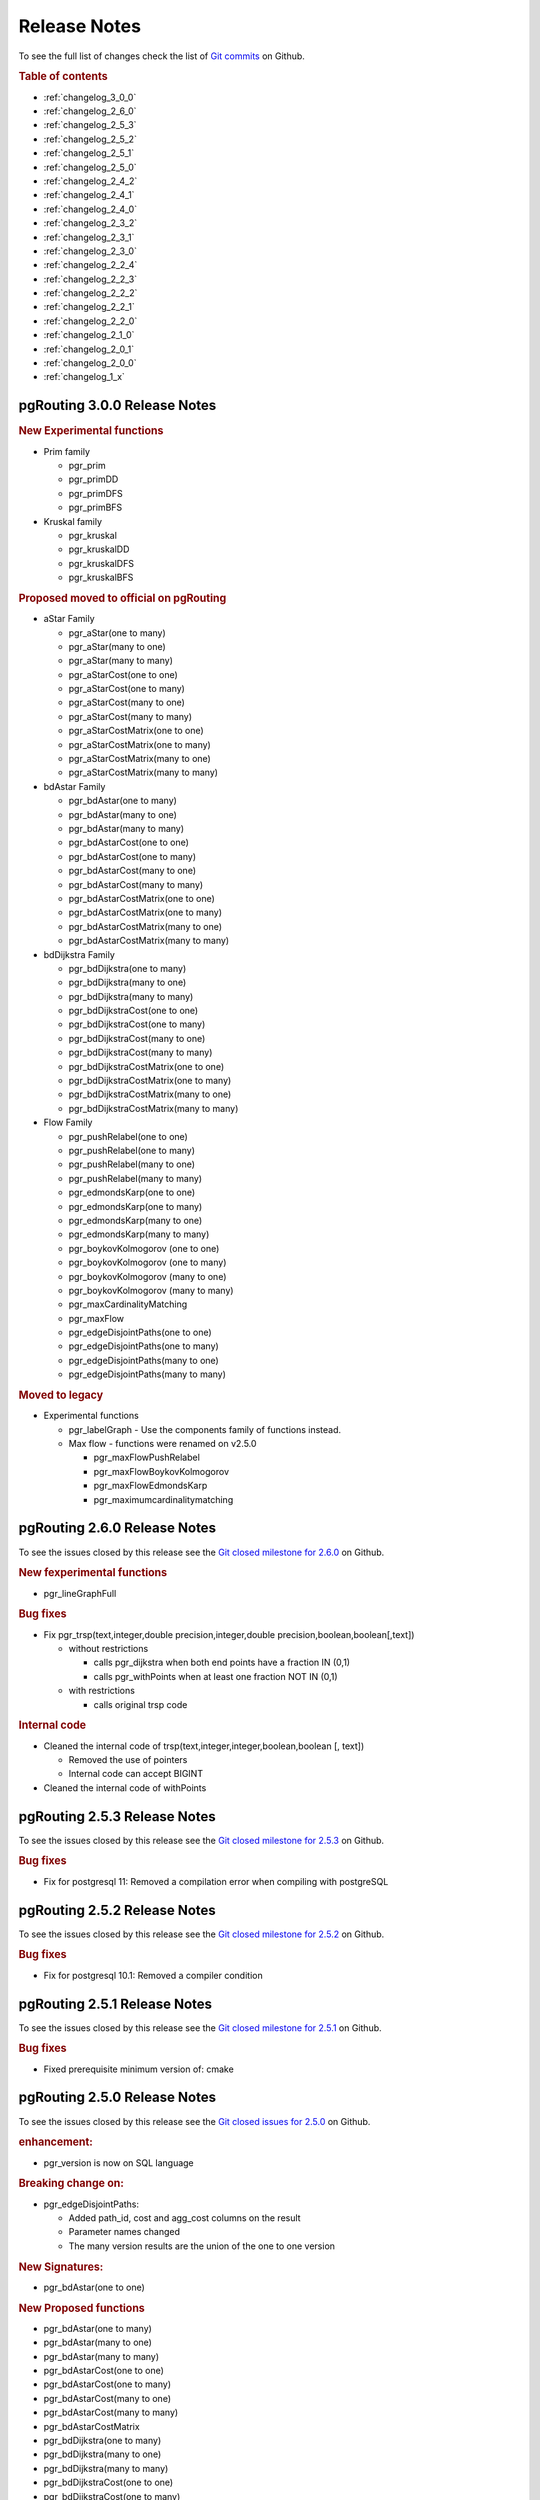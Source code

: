 ..
   ****************************************************************************
    pgRouting Manual
    Copyright(c) pgRouting Contributors

    This documentation is licensed under a Creative Commons Attribution-Share
    Alike 3.0 License: http://creativecommons.org/licenses/by-sa/3.0/
   ****************************************************************************

Release Notes
===============================================================================

To see the full list of changes check the list of `Git commits <https://github.com/pgRouting/pgrouting/commits>`_ on Github.

.. rubric:: Table of contents

.. changelog start

* :ref:`changelog_3_0_0`
* :ref:`changelog_2_6_0`
* :ref:`changelog_2_5_3`
* :ref:`changelog_2_5_2`
* :ref:`changelog_2_5_1`
* :ref:`changelog_2_5_0`
* :ref:`changelog_2_4_2`
* :ref:`changelog_2_4_1`
* :ref:`changelog_2_4_0`
* :ref:`changelog_2_3_2`
* :ref:`changelog_2_3_1`
* :ref:`changelog_2_3_0`
* :ref:`changelog_2_2_4`
* :ref:`changelog_2_2_3`
* :ref:`changelog_2_2_2`
* :ref:`changelog_2_2_1`
* :ref:`changelog_2_2_0`
* :ref:`changelog_2_1_0`
* :ref:`changelog_2_0_1`
* :ref:`changelog_2_0_0`
* :ref:`changelog_1_x`

.. changelog end

.. _changelog_3_0_0:

pgRouting 3.0.0 Release Notes
-------------------------------------------------------------------------------

.. rubric:: New Experimental functions

* Prim family

  * pgr_prim
  * pgr_primDD
  * pgr_primDFS
  * pgr_primBFS

* Kruskal family

  * pgr_kruskal
  * pgr_kruskalDD
  * pgr_kruskalDFS
  * pgr_kruskalBFS

.. rubric:: Proposed moved to official on pgRouting

* aStar Family

  * pgr_aStar(one to many)
  * pgr_aStar(many to one)
  * pgr_aStar(many to many)
  * pgr_aStarCost(one to one)
  * pgr_aStarCost(one to many)
  * pgr_aStarCost(many to one)
  * pgr_aStarCost(many to many)
  * pgr_aStarCostMatrix(one to one)
  * pgr_aStarCostMatrix(one to many)
  * pgr_aStarCostMatrix(many to one)
  * pgr_aStarCostMatrix(many to many)

* bdAstar Family

  * pgr_bdAstar(one to many)
  * pgr_bdAstar(many to one)
  * pgr_bdAstar(many to many)
  * pgr_bdAstarCost(one to one)
  * pgr_bdAstarCost(one to many)
  * pgr_bdAstarCost(many to one)
  * pgr_bdAstarCost(many to many)
  * pgr_bdAstarCostMatrix(one to one)
  * pgr_bdAstarCostMatrix(one to many)
  * pgr_bdAstarCostMatrix(many to one)
  * pgr_bdAstarCostMatrix(many to many)

* bdDijkstra Family

  * pgr_bdDijkstra(one to many)
  * pgr_bdDijkstra(many to one)
  * pgr_bdDijkstra(many to many)
  * pgr_bdDijkstraCost(one to one)
  * pgr_bdDijkstraCost(one to many)
  * pgr_bdDijkstraCost(many to one)
  * pgr_bdDijkstraCost(many to many)
  * pgr_bdDijkstraCostMatrix(one to one)
  * pgr_bdDijkstraCostMatrix(one to many)
  * pgr_bdDijkstraCostMatrix(many to one)
  * pgr_bdDijkstraCostMatrix(many to many)

* Flow Family

  * pgr_pushRelabel(one to one)
  * pgr_pushRelabel(one to many)
  * pgr_pushRelabel(many to one)
  * pgr_pushRelabel(many to many)
  * pgr_edmondsKarp(one to one)
  * pgr_edmondsKarp(one to many)
  * pgr_edmondsKarp(many to one)
  * pgr_edmondsKarp(many to many)
  * pgr_boykovKolmogorov (one to one)
  * pgr_boykovKolmogorov (one to many)
  * pgr_boykovKolmogorov (many to one)
  * pgr_boykovKolmogorov (many to many)
  * pgr_maxCardinalityMatching
  * pgr_maxFlow
  * pgr_edgeDisjointPaths(one to one)
  * pgr_edgeDisjointPaths(one to many)
  * pgr_edgeDisjointPaths(many to one)
  * pgr_edgeDisjointPaths(many to many)



.. rubric:: Moved to legacy

* Experimental functions

  * pgr_labelGraph  -  Use the components family of functions instead.
  * Max flow - functions were renamed on v2.5.0

    * pgr_maxFlowPushRelabel
    * pgr_maxFlowBoykovKolmogorov
    * pgr_maxFlowEdmondsKarp
    * pgr_maximumcardinalitymatching

.. _changelog_2_6_0:

pgRouting 2.6.0 Release Notes
-------------------------------------------------------------------------------

To see the issues closed by this release see the `Git closed milestone for 2.6.0 <https://github.com/pgRouting/pgrouting/issues?utf8=%E2%9C%93&q=milestone%3A%22Release%202.6.0%22%20>`_ on Github.


.. rubric:: New fexperimental functions

*  pgr_lineGraphFull

.. rubric:: Bug fixes

* Fix pgr_trsp(text,integer,double precision,integer,double precision,boolean,boolean[,text])

  * without restrictions

    * calls pgr_dijkstra when both end points have a fraction IN (0,1)
    * calls pgr_withPoints when at least one fraction NOT IN (0,1)

  * with restrictions

    * calls original trsp code

.. rubric:: Internal code

* Cleaned the internal code of trsp(text,integer,integer,boolean,boolean [, text])

  * Removed the use of pointers
  * Internal code can accept BIGINT

* Cleaned the internal code of withPoints


.. _changelog_2_5_3:

pgRouting 2.5.3 Release Notes
-------------------------------------------------------------------------------

To see the issues closed by this release see the `Git closed milestone for 2.5.3 <https://github.com/pgRouting/pgrouting/issues?utf8=%E2%9C%93&q=milestone%3A%22Release%202.5.3%22%20>`_ on Github.

.. rubric:: Bug fixes

* Fix for postgresql 11: Removed a compilation error when compiling with postgreSQL

.. _changelog_2_5_2:

pgRouting 2.5.2 Release Notes
-------------------------------------------------------------------------------

To see the issues closed by this release see the `Git closed milestone for 2.5.2 <https://github.com/pgRouting/pgrouting/issues?utf8=%E2%9C%93&q=milestone%3A%22Release%202.5.2%22%20>`_ on Github.

.. rubric:: Bug fixes

* Fix for postgresql 10.1: Removed a compiler condition


.. _changelog_2_5_1:

pgRouting 2.5.1 Release Notes
-------------------------------------------------------------------------------

To see the issues closed by this release see the `Git closed milestone for 2.5.1 <https://github.com/pgRouting/pgrouting/issues?utf8=%E2%9C%93&q=milestone%3A%22Release%202.5.1%22%20>`_ on Github.

.. rubric:: Bug fixes

* Fixed prerequisite minimum version of: cmake


.. _changelog_2_5_0:

pgRouting 2.5.0 Release Notes
-------------------------------------------------------------------------------

To see the issues closed by this release see the `Git closed issues for 2.5.0 <https://github.com/pgRouting/pgrouting/issues?q=milestone%3A%22Release+2.5.0%22+is%3Aclosed>`_ on Github.


.. rubric:: enhancement:

* pgr_version is now on SQL language

.. rubric:: Breaking change on:

* pgr_edgeDisjointPaths:

  * Added path_id, cost and agg_cost columns on the result
  * Parameter names changed
  * The many version results are the union of the one to one version

.. rubric:: New Signatures:

* pgr_bdAstar(one to one)

.. rubric:: New Proposed functions

* pgr_bdAstar(one to many)
* pgr_bdAstar(many to one)
* pgr_bdAstar(many to many)
* pgr_bdAstarCost(one to one)
* pgr_bdAstarCost(one to many)
* pgr_bdAstarCost(many to one)
* pgr_bdAstarCost(many to many)
* pgr_bdAstarCostMatrix
* pgr_bdDijkstra(one to many)
* pgr_bdDijkstra(many to one)
* pgr_bdDijkstra(many to many)
* pgr_bdDijkstraCost(one to one)
* pgr_bdDijkstraCost(one to many)
* pgr_bdDijkstraCost(many to one)
* pgr_bdDijkstraCost(many to many)
* pgr_bdDijkstraCostMatrix
* pgr_lineGraph
* pgr_lineGraphFull
* pgr_connectedComponents
* pgr_strongComponents
* pgr_biconnectedComponents
* pgr_articulationPoints
* pgr_bridges
* pgr_minCostMaxFlow
* pgr_minCostMaxFlow_Cost
* pgr_directedChPP
* pgr_directedChPP_Cost

.. rubric:: Deprecated Signatures

* pgr_bdastar - use pgr_bdAstar instead

.. rubric:: Renamed Functions

* pgr_maxFlowPushRelabel - use pgr_pushRelabel instead
* pgr_maxFlowEdmondsKarp -use pgr_edmondsKarp instead
* pgr_maxFlowBoykovKolmogorov - use pgr_boykovKolmogorov instead
* pgr_maximumCardinalityMatching - use pgr_maxCardinalityMatch instead

.. rubric:: Deprecated function

* pgr_pointToEdgeNode


.. _changelog_2_4_2:

pgRouting 2.4.2 Release Notes
-------------------------------------------------------------------------------

To see the issues closed by this release see the `Git closed milestone for 2.4.2 <https://github.com/pgRouting/pgrouting/issues?utf8=%E2%9C%93&q=milestone%3A%22Release%202.4.2%22%20>`_ on Github.

.. rubric:: Improvement

* Works for postgreSQL 10

.. rubric:: Bug fixes

* Fixed: Unexpected error column "cname"
* Replace __linux__ with __GLIBC__ for glibc-specific headers and functions



.. _changelog_2_4_1:

pgRouting 2.4.1 Release Notes
-------------------------------------------------------------------------------

To see the issues closed by this release see the `Git closed milestone for 2.4.1 <https://github.com/pgRouting/pgrouting/issues?utf8=%E2%9C%93&q=milestone%3A%22Release%202.4.1%22%20>`_ on Github.

.. rubric:: Bug fixes

* Fixed compiling error on macOS
* Condition error on pgr_withPoints

.. _changelog_2_4_0:

pgRouting 2.4.0 Release Notes
-------------------------------------------------------------------------------

To see the issues closed by this release see the `Git closed issues for 2.4.0 <https://github.com/pgRouting/pgrouting/issues?q=milestone%3A%22Release+2.4.0%22+is%3Aclosed>`_ on Github.

.. rubric:: New Signatures

* pgr_bdDijkstra


.. rubric:: New Proposed Signatures

* pgr_maxFlow
* pgr_astar(one to many)
* pgr_astar(many to one)
* pgr_astar(many to many)
* pgr_astarCost(one to one)
* pgr_astarCost(one to many)
* pgr_astarCost(many to one)
* pgr_astarCost(many to many)
* pgr_astarCostMatrix

.. rubric:: Deprecated Signatures

* pgr_bddijkstra - use pgr_bdDijkstra instead

.. rubric:: Deprecated Functions

* pgr_pointsToVids

.. rubric:: Bug fixes

* Bug fixes on proposed functions

  * pgr_withPointsKSP: fixed ordering

* TRSP original code is used with no changes on the compilation warnings

.. _changelog_2_3_2:

pgRouting 2.3.2 Release Notes
-------------------------------------------------------------------------------

To see the issues closed by this release see the `Git closed issues for 2.3.2 <https://github.com/pgRouting/pgrouting/issues?q=milestone%3A%22Release+2.3.2%22+is%3Aclosed>`_ on Github.

.. rubric:: Bug Fixes

* Fixed pgr_gsoc_vrppdtw crash when all orders fit on one truck.
* Fixed pgr_trsp:

  * Alternate code is not executed when the point is in reality a vertex
  * Fixed ambiguity on seq


.. _changelog_2_3_1:

pgRouting 2.3.1 Release Notes
-------------------------------------------------------------------------------

To see the issues closed by this release see the `Git closed issues for 2.3.1 <https://github.com/pgRouting/pgrouting/issues?q=milestone%3A%22Release+2.3.1%22+is%3Aclosed>`_ on Github.

.. rubric:: Bug Fixes

* Leaks on proposed max_flow functions
* Regression error on pgr_trsp
* Types discrepancy on pgr_createVerticesTable


.. _changelog_2_3_0:

pgRouting 2.3.0 Release Notes
-------------------------------------------------------------------------------

To see the issues closed by this release see the `Git closed issues for 2.3.0 <https://github.com/pgRouting/pgrouting/issues?q=milestone%3A%22Release+2.3.0%22+is%3Aclosed>`_ on Github.

.. rubric:: New Signatures

* pgr_TSP
* pgr_aStar

.. rubric:: New Functions

* pgr_eucledianTSP


.. rubric:: New Proposed functions

* pgr_dijkstraCostMatrix
* pgr_withPointsCostMatrix
* pgr_maxFlowPushRelabel(one to one)
* pgr_maxFlowPushRelabel(one to many)
* pgr_maxFlowPushRelabel(many to one)
* pgr_maxFlowPushRelabel(many to many)
* pgr_maxFlowEdmondsKarp(one to one)
* pgr_maxFlowEdmondsKarp(one to many)
* pgr_maxFlowEdmondsKarp(many to one)
* pgr_maxFlowEdmondsKarp(many to many)
* pgr_maxFlowBoykovKolmogorov (one to one)
* pgr_maxFlowBoykovKolmogorov (one to many)
* pgr_maxFlowBoykovKolmogorov (many to one)
* pgr_maxFlowBoykovKolmogorov (many to many)
* pgr_maximumCardinalityMatching
* pgr_edgeDisjointPaths(one to one)
* pgr_edgeDisjointPaths(one to many)
* pgr_edgeDisjointPaths(many to one)
* pgr_edgeDisjointPaths(many to many)
* pgr_contractGraph


.. rubric:: Deprecated Signatures

* pgr_tsp - use pgr_TSP or pgr_eucledianTSP instead
* pgr_astar - use pgr_aStar instead


.. rubric:: Deprecated Functions

* pgr_flip_edges
* pgr_vidsToDmatrix
* pgr_pointsToDMatrix
* pgr_textToPoints



.. _changelog_2_2_4:

pgRouting 2.2.4 Release Notes
-------------------------------------------------------------------------------

To see the issues closed by this release see the `Git closed issues for 2.2.4 <https://github.com/pgRouting/pgrouting/issues?q=milestone%3A%22Release+2.2.4%22+is%3Aclosed>`_ on Github.

.. rubric:: Bug Fixes

* Bogus uses of extern "C"
* Build error on Fedora 24 + GCC 6.0
* Regression error pgr_nodeNetwork

.. _changelog_2_2_3:

pgRouting 2.2.3 Release Notes
-------------------------------------------------------------------------------

To see the issues closed by this release see the `Git closed issues for 2.2.3 <https://github.com/pgRouting/pgrouting/issues?q=milestone%3A%22Release+2.2.3%22+is%3Aclosed>`_ on Github.

.. rubric:: Bug Fixes

* Fixed compatibility issues with PostgreSQL 9.6.

.. _changelog_2_2_2:

pgRouting 2.2.2 Release Notes
-------------------------------------------------------------------------------

To see the issues closed by this release see the `Git closed issues for 2.2.2 <https://github.com/pgRouting/pgrouting/issues?q=milestone%3A%22Release+2.2.2%22+is%3Aclosed>`_ on Github.

.. rubric:: Bug Fixes

* Fixed regression error on pgr_drivingDistance


.. _changelog_2_2_1:

pgRouting 2.2.1 Release Notes
-------------------------------------------------------------------------------

To see the issues closed by this release see the `Git closed issues for 2.2.1 <https://github.com/pgRouting/pgrouting/issues?q=milestone%3A2.2.1+is%3Aclosed>`_ on Github.

.. rubric:: Bug Fixes

* Server crash fix on pgr_alphaShape
* Bug fix on With Points family of functions


.. _changelog_2_2_0:

pgRouting 2.2.0 Release Notes
-------------------------------------------------------------------------------

To see the issues closed by this release see the `Git closed issues for 2.2.0 <https://github.com/pgRouting/pgrouting/issues?q=milestone%3A%22Release+2.2.0%22+is%3Aclosed>`_ on Github.


.. rubric:: Improvements

- pgr_nodeNetwork

  - Adding a row_where and outall optional parameters

- Signature fix

  - pgr_dijkstra  -- to match what is documented


.. rubric:: New Functions

- pgr_floydWarshall
- pgr_Johnson
- pgr_dijkstraCost(one to one)
- pgr_dijkstraCost(one to many)
- pgr_dijkstraCost(many to one)
- pgr_dijkstraCost(many to many)

.. rubric:: Proposed functionality

- pgr_withPoints(one to one)
- pgr_withPoints(one to many)
- pgr_withPoints(many to one)
- pgr_withPoints(many to many)
- pgr_withPointsCost(one to one)
- pgr_withPointsCost(one to many)
- pgr_withPointsCost(many to one)
- pgr_withPointsCost(many to many)
- pgr_withPointsDD(single vertex)
- pgr_withPointsDD(multiple vertices)
- pgr_withPointsKSP
- pgr_dijkstraVia


.. rubric:: Deprecated functions:

- pgr_apspWarshall  use pgr_floydWarshall instead
- pgr_apspJohnson   use pgr_Johnson instead
- pgr_kDijkstraCost use pgr_dijkstraCost instead
- pgr_kDijkstraPath use pgr_dijkstra instead

.. rubric:: Renamed and deprecated function

- pgr_makeDistanceMatrix renamed to _pgr_makeDistanceMatrix


.. _changelog_2_1_0:

pgRouting 2.1.0 Release Notes
-------------------------------------------------------------------------------

To see the issues closed by this release see the `Git closed issues for 2.1.0 <https://github.com/pgRouting/pgrouting/issues?q=is%3Aissue+milestone%3A%22Release+2.1.0%22+is%3Aclosed>`_ on Github.

.. rubric:: New Signatures

- pgr_dijkstra(one to many)
- pgr_dijkstra(many to one)
- pgr_dijkstra(many to many)
- pgr_drivingDistance(multiple vertices)

.. rubric:: Refactored

- pgr_dijkstra(one to one)
- pgr_ksp
- pgr_drivingDistance(single vertex)

.. rubric:: Improvements

- pgr_alphaShape function now can generate better (multi)polygon with holes and alpha parameter.

.. rubric:: Proposed functionality

- Proposed functions from Steve Woodbridge, (Classified as Convenience by the author.)

  - pgr_pointToEdgeNode - convert a point geometry to a vertex_id based on closest edge.
  - pgr_flipEdges - flip the edges in an array of geometries so the connect end to end.
  - pgr_textToPoints - convert a string of x,y;x,y;... locations into point geometries.
  - pgr_pointsToVids - convert an array of point geometries into vertex ids.
  - pgr_pointsToDMatrix - Create a distance matrix from an array of points.
  - pgr_vidsToDMatrix - Create a distance matrix from an array of vertix_id.
  - pgr_vidsToDMatrix - Create a distance matrix from an array of vertix_id.

- Added proposed functions from GSoc Projects:

  - pgr_vrppdtw
  - pgr_vrponedepot

.. rubric:: Deprecated functions

- pgr_getColumnName
- pgr_getTableName
- pgr_isColumnCndexed
- pgr_isColumnInTable
- pgr_quote_ident
- pgr_versionless
- pgr_startPoint
- pgr_endPoint
- pgr_pointToId

.. rubric:: No longer supported

- Removed the 1.x legacy functions

.. rubric:: Bug Fixes

- Some bug fixes in other functions


.. rubric:: Refactoring Internal Code

- A C and C++ library for developer was created

  - encapsulates postgreSQL related functions
  - encapsulates Boost.Graph graphs

    - Directed Boost.Graph
    - Undirected Boost.graph.

  - allow any-integer in the id's
  - allow any-numerical on the cost/reverse_cost columns

- Instead of generating many libraries:
  - All functions are encapsulated in one library
  - The library has the prefix 2-1-0



.. _changelog_2_0_1:

pgRouting 2.0.1 Release Notes
-------------------------------------------------------------------------------

Minor bug fixes.

.. rubric:: Bug Fixes

* No track of the bug fixes were kept.


.. _changelog_2_0_0:

pgRouting 2.0.0 Release Notes
-------------------------------------------------------------------------------

To see the issues closed by this release see the `Git closed issues for 2.0.0 <https://github.com/pgRouting/pgrouting/issues?q=milestone%3A%22Release+2.0.0%22+is%3Aclosed>`_ on Github.

With the release of pgRouting 2.0.0 the library has abandoned backwards compatibility to :ref:`pgRouting 1.x <changelog_1_x>` releases.
The main Goals for this release are:

* Major restructuring of pgRouting.
* Standardization of the function naming
* Preparation of the project for future development.

As a result of this effort:

* pgRouting has a simplified structure
* Significant new functionality has being added
* Documentation has being integrated
* Testing has being integrated
* And made it easier for multiple developers to make contributions.


.. rubric:: Important Changes

* Graph Analytics - tools for detecting and fixing connection some problems in a graph
* A collection of useful utility functions
* Two new All Pairs Short Path algorithms (pgr_apspJohnson, pgr_apspWarshall)
* Bi-directional Dijkstra and A-star search algorithms (pgr_bdAstar, pgr_bdDijkstra)
* One to many nodes search (pgr_kDijkstra)
* K alternate paths shortest path (pgr_ksp)
* New TSP solver that simplifies the code and the build process (pgr_tsp), dropped "Gaul Library" dependency
* Turn Restricted shortest path (pgr_trsp) that replaces Shooting Star
* Dropped support for Shooting Star
* Built a test infrastructure that is run before major code changes are checked in
* Tested and fixed most all of the outstanding bugs reported against 1.x that existing in the 2.0-dev code base.
* Improved build process for Windows
* Automated testing on Linux and Windows platforms trigger by every commit
* Modular library design
* Compatibility with PostgreSQL 9.1 or newer
* Compatibility with PostGIS 2.0 or newer
* Installs as PostgreSQL EXTENSION
* Return types re factored and unified
* Support for table SCHEMA in function parameters
* Support for ``st_`` PostGIS function prefix
* Added ``pgr_`` prefix to functions and types
* Better documentation: http://docs.pgrouting.org
* shooting_star is discontinued



.. _changelog_1_x:

pgRouting 1.x Release Notes
-------------------------------------------------------------------------------

To see the issues closed by this release see the `Git closed issues for 1.x <https://github.com/pgRouting/pgrouting/issues?q=milestone%3A%22Release+1.x%22+is%3Aclosed>`_ on Github.
The following release notes have been copied from the previous ``RELEASE_NOTES`` file and are kept as a reference.


Changes for release 1.05
...............................................................................

* Bug fixes


Changes for release 1.03
...............................................................................

* Much faster topology creation
* Bug fixes


Changes for release 1.02
...............................................................................

* Shooting* bug fixes
* Compilation problems solved


Changes for release 1.01
...............................................................................

* Shooting* bug fixes


Changes for release 1.0
...............................................................................

* Core and extra functions are separated
* Cmake build process
* Bug fixes


Changes for release 1.0.0b
...............................................................................

* Additional SQL file with more simple names for wrapper functions
* Bug fixes


Changes for release 1.0.0a
...............................................................................

* Shooting* shortest path algorithm for real road networks
* Several SQL bugs were fixed


Changes for release 0.9.9
...............................................................................

* PostgreSQL 8.2 support
* Shortest path functions return empty result if they could not find any path


Changes for release 0.9.8
...............................................................................

* Renumbering scheme was added to shortest path functions
* Directed shortest path functions were added
* routing_postgis.sql was modified to use dijkstra in TSP search
